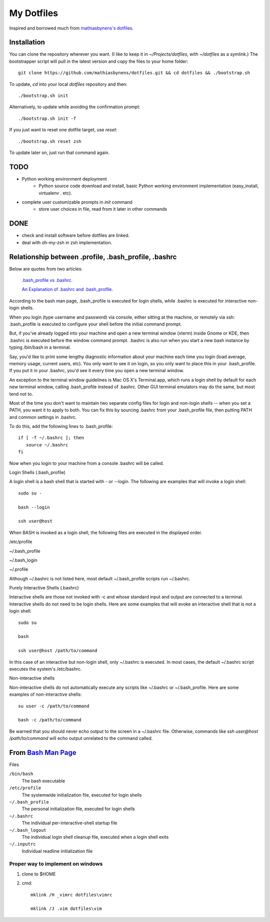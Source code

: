 ===========
My Dotfiles
===========

Inspired and borrowed much from `mathiasbynens's dotfiles
<https://github.com/mathiasbynens/dotfiles>`_.


Installation
============

You can clone the repository wherever you want. (I like to keep it in `~/Projects/dotfiles`, with `~/dotfiles` as a symlink.) The bootstrapper script will pull in the latest version and copy the files to your home folder::

    git clone https://github.com/mathiasbynens/dotfiles.git && cd dotfiles && ./bootstrap.sh

To update, `cd` into your local `dotfiles` repository and then::

    ./bootstrap.sh init

Alternatively, to update while avoiding the confirmation prompt::

    ./bootstrap.sh init -f

If you just want to reset one dotfile target, use `reset`::

    ./bootstrap.sh reset zsh

To update later on, just run that command again.


TODO
====

- Python working environment deployment
    * Python source code download and install, basic Python working environment implementation (easy_install, virtualenv . etc).

- complete user customizable prompts in `init` command
    * store user choices in file, read from it later in other commands


DONE
====
- check and install software before dotfiles are linked.
- deal with oh-my-zsh in zsh implementation.


Relationship between .profile, .bash_profile, .bashrc
=====================================================

Below are quotes from two articles:

    `.bash_profile vs .bashrc
    <http://www.joshstaiger.org/archives/2005/07/bash_profile_vs.html>`_.

    `An Explanation of .bashrc and .bash_profile
    <http://hacktux.com/bash/bashrc/bash_profile>`_.


According to the bash man page, .bash_profile is executed for login shells, while .bashrc is executed for interactive non-login shells.

When you login (type username and password) via console, either sitting at the machine, or remotely via ssh: .bash_profile is executed to configure your shell before the initial command prompt.

But, if you've already logged into your machine and open a new terminal window (xterm) inside Gnome or KDE, then .bashrc is executed before the window command prompt. .bashrc is also run when you start a new bash instance by typing /bin/bash in a terminal.

Say, you'd like to print some lengthy diagnostic information about your machine each time you login (load average, memory usage, current users, etc). You only want to see it on login, so you only want to place this in your .bash_profile. If you put it in your .bashrc, you'd see it every time you open a new terminal window.

An exception to the terminal window guidelines is Mac OS X's Terminal.app, which runs a login shell by default for each new terminal window, calling .bash_profile instead of .bashrc. Other GUI terminal emulators may do the same, but most tend not to.

Most of the time you don't want to maintain two separate config files for login and non-login shells -- when you set a PATH, you want it to apply to both. You can fix this by sourcing .bashrc from your .bash_profile file, then putting PATH and common settings in .bashrc.


To do this, add the following lines to .bash_profile::

    if [ -f ~/.bashrc ]; then
       source ~/.bashrc
    fi

Now when you login to your machine from a console .bashrc will be called.

Login Shells (.bash_profile)

A login shell is a bash shell that is started with - or --login. The following are examples that will invoke a login shell::

    sudo su -

    bash --login

    ssh user@host

When BASH is invoked as a login shell, the following files are executed in the displayed order.

/etc/profile

~/.bash_profile

~/.bash_login

~/.profile


Although ~/.bashrc is not listed here, most default ~/.bash_profile scripts run ~/.bashrc.

Purely Interactive Shells (.bashrc)

Interactive shells are those not invoked with -c and whose standard input and output are connected to a terminal. Interactive shells do not need to be login shells. Here are some examples that will evoke an interactive shell that is not a login shell::

    sudo su

    bash

    ssh user@host /path/to/command

In this case of an interactive but non-login shell, only ~/.bashrc is executed. In most cases, the default ~/.bashrc script executes the system's /etc/bashrc.

Non-interactive shells

Non-interactive shells do not automatically execute any scripts like ~/.bashrc or ~/.bash_profile. Here are some examples of non-interactive shells::

    su user -c /path/to/command

    bash -c /path/to/command


Be warned that you should never echo output to the screen in a ~/.bashrc file. Otherwise, commands like `ssh user@host /path/to/command` will echo output unrelated to the command called.


.. _BashMan: http://linux.die.net/man/1/bash

__ BashMan_

From `Bash Man Page`__
======================

Files

``/bin/bash``
    The bash executable

``/etc/profile``
    The systemwide initialization file,
    executed for login shells

``~/.bash_profile``
    The personal initialization file,
    executed for login shells

``~/.bashrc``
    The individual per-interactive-shell startup file

``~/.bash_logout``
    The individual login shell cleanup file, executed when a login shell exits

``~/.inputrc``
    Individual readline initialization file

Proper way to implement on windows
----------------------------------

1. clone to $HOME

2. cmd::

    mklink /H _vimrc dotfiles\vimrc

    mklink /J .vim dotfiles\vim
